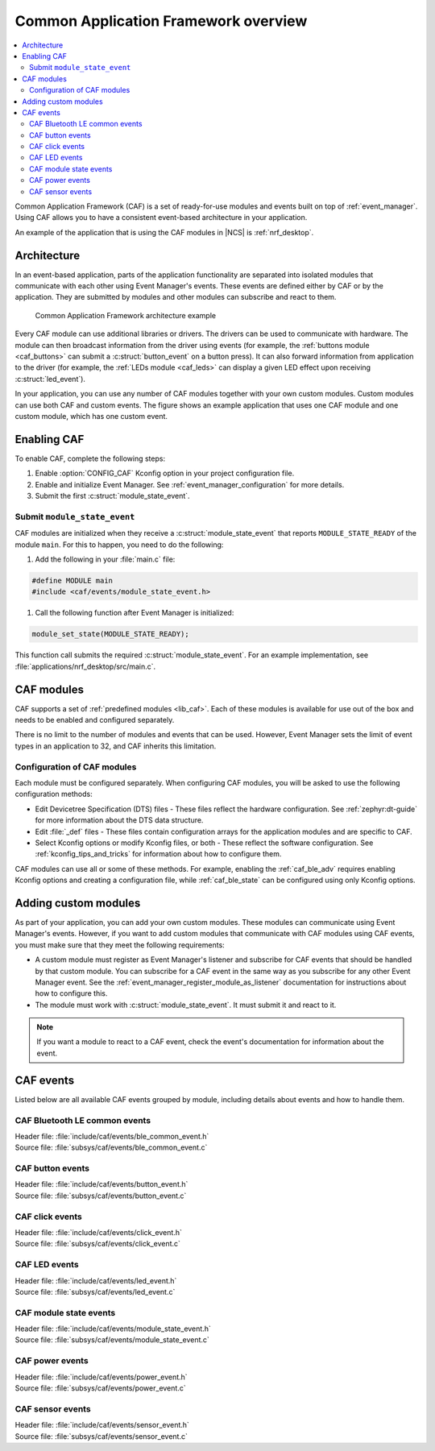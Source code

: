 .. _caf_overview:

Common Application Framework overview
#####################################

.. contents::
   :local:
   :depth: 2

Common Application Framework (CAF) is a set of ready-for-use modules and events built on top of :ref:`event_manager`.
Using CAF allows you to have a consistent event-based architecture in your application.

An example of the application that is using the CAF modules in |NCS| is :ref:`nrf_desktop`.

Architecture
************

In an event-based application, parts of the application functionality are separated into isolated modules that communicate with each other using Event Manager's events.
These events are defined either by CAF or by the application.
They are submitted by modules and other modules can subscribe and react to them.

.. figure:: images/caf_overview.svg
   :alt: Common Application Framework architecture example

   Common Application Framework architecture example

Every CAF module can use additional libraries or drivers.
The drivers can be used to communicate with hardware.
The module can then broadcast information from the driver using events (for example, the :ref:`buttons module <caf_buttons>` can submit a :c:struct:`button_event` on a button press).
It can also forward information from application to the driver (for example, the :ref:`LEDs module <caf_leds>` can display a given LED effect upon receiving :c:struct:`led_event`).

In your application, you can use any number of CAF modules together with your own custom modules.
Custom modules can use both CAF and custom events.
The figure shows an example application that uses one CAF module and one custom module, which has one custom event.

Enabling CAF
************

To enable CAF, complete the following steps:

1. Enable :option:`CONFIG_CAF` Kconfig option in your project configuration file.
#. Enable and initialize Event Manager.
   See :ref:`event_manager_configuration` for more details.
#. Submit the first :c:struct:`module_state_event`.

Submit ``module_state_event``
=============================

CAF modules are initialized when they receive a :c:struct:`module_state_event` that reports ``MODULE_STATE_READY`` of the module ``main``.
For this to happen, you need to do the following:

1. Add the following in your :file:`main.c` file:

.. code-block:: c

   #define MODULE main
   #include <caf/events/module_state_event.h>

#. Call the following function after Event Manager is initialized:

.. code-block:: c

   module_set_state(MODULE_STATE_READY);

This function call submits the required :c:struct:`module_state_event`.
For an example implementation, see :file:`applications/nrf_desktop/src/main.c`.

CAF modules
***********

CAF supports a set of :ref:`predefined modules <lib_caf>`.
Each of these modules is available for use out of the box and needs to be enabled and configured separately.

There is no limit to the number of modules and events that can be used.
However, Event Manager sets the limit of event types in an application to 32, and CAF inherits this limitation.

Configuration of CAF modules
============================

Each module must be configured separately.
When configuring CAF modules, you will be asked to use the following configuration methods:

* Edit Devicetree Specification (DTS) files - These files reflect the hardware configuration.
  See :ref:`zephyr:dt-guide` for more information about the DTS data structure.
* Edit :file:`_def` files - These files contain configuration arrays for the application modules and are specific to CAF.
* Select Kconfig options or modify Kconfig files, or both - These reflect the software configuration.
  See :ref:`kconfig_tips_and_tricks` for information about how to configure them.

CAF modules can use all or some of these methods.
For example, enabling the :ref:`caf_ble_adv` requires enabling Kconfig options and creating a configuration file, while :ref:`caf_ble_state` can be configured using only Kconfig options.

Adding custom modules
*********************

As part of your application, you can add your own custom modules.
These modules can communicate using Event Manager's events.
However, if you want to add custom modules that communicate with CAF modules using CAF events, you must make sure that they meet the following requirements:

* A custom module must register as Event Manager's listener and subscribe for CAF events that should be handled by that custom module.
  You can subscribe for a CAF event in the same way as you subscribe for any other Event Manager event.
  See the :ref:`event_manager_register_module_as_listener` documentation for instructions about how to configure this.
* The module must work with :c:struct:`module_state_event`.
  It must submit it and react to it.

.. note::
    If you want a module to react to a CAF event, check the event's documentation for information about the event.

CAF events
**********

Listed below are all available CAF events grouped by module, including details about events and how to handle them.

CAF Bluetooth LE common events
==============================

| Header file: :file:`include/caf/events/ble_common_event.h`
| Source file: :file:`subsys/caf/events/ble_common_event.c`

.. doxygengroup:: caf_ble_common_event
   :project: nrf
   :members:

CAF button events
=================

| Header file: :file:`include/caf/events/button_event.h`
| Source file: :file:`subsys/caf/events/button_event.c`

.. doxygengroup:: caf_button_event
   :project: nrf
   :members:

CAF click events
================

| Header file: :file:`include/caf/events/click_event.h`
| Source file: :file:`subsys/caf/events/click_event.c`

.. doxygengroup:: caf_click_event
   :project: nrf
   :members:

CAF LED events
==============

| Header file: :file:`include/caf/events/led_event.h`
| Source file: :file:`subsys/caf/events/led_event.c`

.. doxygengroup:: caf_led_event
   :project: nrf
   :members:

CAF module state events
=======================

| Header file: :file:`include/caf/events/module_state_event.h`
| Source file: :file:`subsys/caf/events/module_state_event.c`

.. doxygengroup:: caf_module_state_event
   :project: nrf
   :members:

CAF power events
================

| Header file: :file:`include/caf/events/power_event.h`
| Source file: :file:`subsys/caf/events/power_event.c`

.. doxygengroup:: caf_power_event
   :project: nrf
   :members:

CAF sensor events
=================

| Header file: :file:`include/caf/events/sensor_event.h`
| Source file: :file:`subsys/caf/events/sensor_event.c`

.. doxygengroup:: caf_sensor_event
   :project: nrf
   :members:

